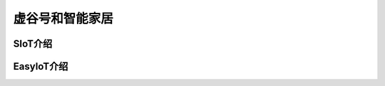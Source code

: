 
虚谷号和智能家居
================================




--------------------
SIoT介绍
--------------------






----------------------
EasyIoT介绍
----------------------



